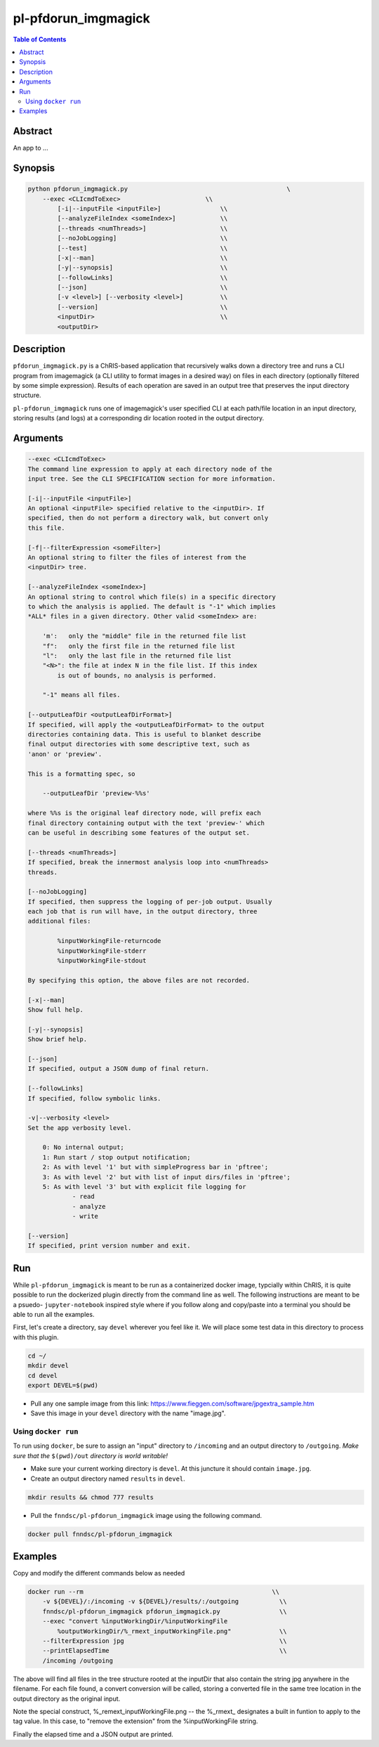 pl-pfdorun_imgmagick
================================

.. image:: https://badge.fury.io/py/pfdorun_imgmagick.svg
    :target: https://badge.fury.io/py/pfdorun_imgmagick

.. image:: https://travis-ci.org/FNNDSC/pfdorun_imgmagick.svg?branch=master
    :target: https://travis-ci.org/FNNDSC/pfdorun_imgmagick

.. image:: https://img.shields.io/badge/python-3.5%2B-blue.svg
    :target: https://badge.fury.io/py/pl-pfdorun_imgmagick

.. contents:: Table of Contents


Abstract
--------

An app to ...


Synopsis
--------

.. code::

    python pfdorun_imgmagick.py                                           \
        --exec <CLIcmdToExec>                       \\
            [-i|--inputFile <inputFile>]                \\
            [--analyzeFileIndex <someIndex>]            \\
            [--threads <numThreads>]                    \\
            [--noJobLogging]                            \\
            [--test]                                    \\
            [-x|--man]                                  \\
            [-y|--synopsis]                             \\
            [--followLinks]                             \\
            [--json]                                    \\
            [-v <level>] [--verbosity <level>]          \\
            [--version]                                 \\
            <inputDir>                                  \\
            <outputDir> 

Description
-----------

``pfdorun_imgmagick.py`` is a ChRIS-based application that recursively walks down a directory tree and runs a CLI program
from imagemagick (a CLI utility to format images in a desired way)
on files in each directory (optionally filtered by some simple
expression). Results of each operation are saved in an output tree
that preserves the input directory structure.

``pl-pfdorun_imgmagick`` runs one of imagemagick's user specified CLI at each path/file location
in an input directory, storing results (and logs) at a corresponding 
dir location rooted in the output directory.


Arguments
---------

.. code::

    --exec <CLIcmdToExec>
    The command line expression to apply at each directory node of the
    input tree. See the CLI SPECIFICATION section for more information.

    [-i|--inputFile <inputFile>]
    An optional <inputFile> specified relative to the <inputDir>. If
    specified, then do not perform a directory walk, but convert only
    this file.

    [-f|--filterExpression <someFilter>]
    An optional string to filter the files of interest from the
    <inputDir> tree.

    [--analyzeFileIndex <someIndex>]
    An optional string to control which file(s) in a specific directory
    to which the analysis is applied. The default is "-1" which implies
    *ALL* files in a given directory. Other valid <someIndex> are:

        'm':   only the "middle" file in the returned file list
        "f":   only the first file in the returned file list
        "l":   only the last file in the returned file list
        "<N>": the file at index N in the file list. If this index
            is out of bounds, no analysis is performed.

        "-1" means all files.

    [--outputLeafDir <outputLeafDirFormat>]
    If specified, will apply the <outputLeafDirFormat> to the output
    directories containing data. This is useful to blanket describe
    final output directories with some descriptive text, such as
    'anon' or 'preview'.

    This is a formatting spec, so

        --outputLeafDir 'preview-%%s'

    where %%s is the original leaf directory node, will prefix each
    final directory containing output with the text 'preview-' which
    can be useful in describing some features of the output set.

    [--threads <numThreads>]
    If specified, break the innermost analysis loop into <numThreads>
    threads.

    [--noJobLogging]
    If specified, then suppress the logging of per-job output. Usually
    each job that is run will have, in the output directory, three
    additional files:

            %inputWorkingFile-returncode
            %inputWorkingFile-stderr
            %inputWorkingFile-stdout

    By specifying this option, the above files are not recorded.

    [-x|--man]
    Show full help.

    [-y|--synopsis]
    Show brief help.

    [--json]
    If specified, output a JSON dump of final return.

    [--followLinks]
    If specified, follow symbolic links.

    -v|--verbosity <level>
    Set the app verbosity level.

        0: No internal output;
        1: Run start / stop output notification;
        2: As with level '1' but with simpleProgress bar in 'pftree';
        3: As with level '2' but with list of input dirs/files in 'pftree';
        5: As with level '3' but with explicit file logging for
                - read
                - analyze
                - write
    
    [--version]
    If specified, print version number and exit. 


Run
----

While ``pl-pfdorun_imgmagick`` is meant to be run as a containerized docker image, typcially within ChRIS, it is quite possible to run the dockerized plugin directly from the command line as well. The following instructions are meant to be a psuedo- ``jupyter-notebook`` inspired style where if you follow along and copy/paste into a terminal you should be able to run all the examples.

First, let's create a directory, say ``devel`` wherever you feel like it. We will place some test data in this directory to process with this plugin.

.. code:: bash

    cd ~/
    mkdir devel
    cd devel
    export DEVEL=$(pwd)

- Pull any one sample image from this link: https://www.fieggen.com/software/jpgextra_sample.htm

- Save this image in your ``devel`` directory with the name "image.jpg".

Using ``docker run``
~~~~~~~~~~~~~~~~~~~~

To run using ``docker``, be sure to assign an "input" directory to ``/incoming`` and an output directory to ``/outgoing``. *Make sure that the* ``$(pwd)/out`` *directory is world writable!*

- Make sure your current working directory is ``devel``. At this juncture it should contain ``image.jpg``.

- Create an output directory named ``results`` in ``devel``.

.. code:: bash

    mkdir results && chmod 777 results

- Pull the ``fnndsc/pl-pfdorun_imgmagick`` image using the following command.

.. code:: bash

    docker pull fnndsc/pl-pfdorun_imgmagick

Examples
--------

Copy and modify the different commands below as needed

..  code:: bash

    docker run --rm                                                   \\
        -v ${DEVEL}/:/incoming -v ${DEVEL}/results/:/outgoing           \\
        fnndsc/pl-pfdorun_imgmagick pfdorun_imgmagick.py                \\
        --exec "convert %inputWorkingDir/%inputWorkingFile 
            %outputWorkingDir/%_rmext_inputWorkingFile.png"             \\
        --filterExpression jpg                                          \\
        --printElapsedTime                                              \\
        /incoming /outgoing


The above will find all files in the tree structure rooted at the inputDir that also contain the string jpg anywhere in the filename. For each file found, a convert conversion will be called, storing a converted file in the same tree location in the output directory as the original input.

Note the special construct, %_remext_inputWorkingFile.png -- the %_rmext_ designates a built in funtion to apply to the tag value. In this case, to "remove the extension" from the %inputWorkingFile string.

Finally the elapsed time and a JSON output are printed.



